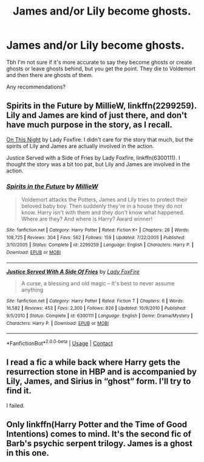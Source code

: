 #+TITLE: James and/or Lily become ghosts.

* James and/or Lily become ghosts.
:PROPERTIES:
:Author: TheVoteMote
:Score: 10
:DateUnix: 1598979518.0
:DateShort: 2020-Sep-01
:FlairText: Request
:END:
Tbh I'm not sure if it's more accurate to say they become ghosts or create ghosts or leave ghosts behind, but you get the point. They die to Voldemort and then there are ghosts of them.

Any recommendations?


** Spirits in the Future by MillieW, linkffn(2299259). Lily and James are kind of just there, and don't have much purpose in the story, as I recall.

[[http://imagine.e-fic.com/viewstory.php?sid=735][On This Night]] by Lady Foxfire. I didn't care for the story that much, but the spirits of Lily and James are actually involved in the action.

Justice Served with a Side of Fries by Lady Foxfire, linkffn(6300111). I thought the story was a bit too pat, but Lily and James are involved in the action.
:PROPERTIES:
:Author: steve_wheeler
:Score: 3
:DateUnix: 1599009510.0
:DateShort: 2020-Sep-02
:END:

*** [[https://www.fanfiction.net/s/2299259/1/][*/Spirits in the Future/*]] by [[https://www.fanfiction.net/u/744588/MillieW][/MillieW/]]

#+begin_quote
  Voldemort attacks the Potters, James and Lily tries to protect their beloved baby boy. Then suddenly they're in a house they do not know. Harry isn't with them and they don't know what happened. Where are they? And where is Harry? Award winner!
#+end_quote

^{/Site/:} ^{fanfiction.net} ^{*|*} ^{/Category/:} ^{Harry} ^{Potter} ^{*|*} ^{/Rated/:} ^{Fiction} ^{K+} ^{*|*} ^{/Chapters/:} ^{26} ^{*|*} ^{/Words/:} ^{108,725} ^{*|*} ^{/Reviews/:} ^{304} ^{*|*} ^{/Favs/:} ^{562} ^{*|*} ^{/Follows/:} ^{159} ^{*|*} ^{/Updated/:} ^{7/22/2005} ^{*|*} ^{/Published/:} ^{3/10/2005} ^{*|*} ^{/Status/:} ^{Complete} ^{*|*} ^{/id/:} ^{2299259} ^{*|*} ^{/Language/:} ^{English} ^{*|*} ^{/Characters/:} ^{Harry} ^{P.} ^{*|*} ^{/Download/:} ^{[[http://www.ff2ebook.com/old/ffn-bot/index.php?id=2299259&source=ff&filetype=epub][EPUB]]} ^{or} ^{[[http://www.ff2ebook.com/old/ffn-bot/index.php?id=2299259&source=ff&filetype=mobi][MOBI]]}

--------------

[[https://www.fanfiction.net/s/6300111/1/][*/Justice Served With A Side Of Fries/*]] by [[https://www.fanfiction.net/u/145155/Lady-FoxFire][/Lady FoxFire/]]

#+begin_quote
  A curse, a blessing and old magic -- It's best to never assume anything
#+end_quote

^{/Site/:} ^{fanfiction.net} ^{*|*} ^{/Category/:} ^{Harry} ^{Potter} ^{*|*} ^{/Rated/:} ^{Fiction} ^{T} ^{*|*} ^{/Chapters/:} ^{6} ^{*|*} ^{/Words/:} ^{16,582} ^{*|*} ^{/Reviews/:} ^{453} ^{*|*} ^{/Favs/:} ^{2,300} ^{*|*} ^{/Follows/:} ^{826} ^{*|*} ^{/Updated/:} ^{10/9/2010} ^{*|*} ^{/Published/:} ^{9/5/2010} ^{*|*} ^{/Status/:} ^{Complete} ^{*|*} ^{/id/:} ^{6300111} ^{*|*} ^{/Language/:} ^{English} ^{*|*} ^{/Genre/:} ^{Drama/Mystery} ^{*|*} ^{/Characters/:} ^{Harry} ^{P.} ^{*|*} ^{/Download/:} ^{[[http://www.ff2ebook.com/old/ffn-bot/index.php?id=6300111&source=ff&filetype=epub][EPUB]]} ^{or} ^{[[http://www.ff2ebook.com/old/ffn-bot/index.php?id=6300111&source=ff&filetype=mobi][MOBI]]}

--------------

*FanfictionBot*^{2.0.0-beta} | [[https://github.com/FanfictionBot/reddit-ffn-bot/wiki/Usage][Usage]] | [[https://www.reddit.com/message/compose?to=tusing][Contact]]
:PROPERTIES:
:Author: FanfictionBot
:Score: 1
:DateUnix: 1599009533.0
:DateShort: 2020-Sep-02
:END:


** I read a fic a while back where Harry gets the resurrection stone in HBP and is accompanied by Lily, James, and Sirius in “ghost” form. I'll try to find it.

I failed.
:PROPERTIES:
:Author: eliruffin94
:Score: 3
:DateUnix: 1598995851.0
:DateShort: 2020-Sep-02
:END:


** Only linkffn(Harry Potter and the Time of Good Intentions) comes to mind. It's the second fic of Barb's psychic serpent trilogy. James is a ghost in this one.
:PROPERTIES:
:Author: T0lias
:Score: 1
:DateUnix: 1598994820.0
:DateShort: 2020-Sep-02
:END:
